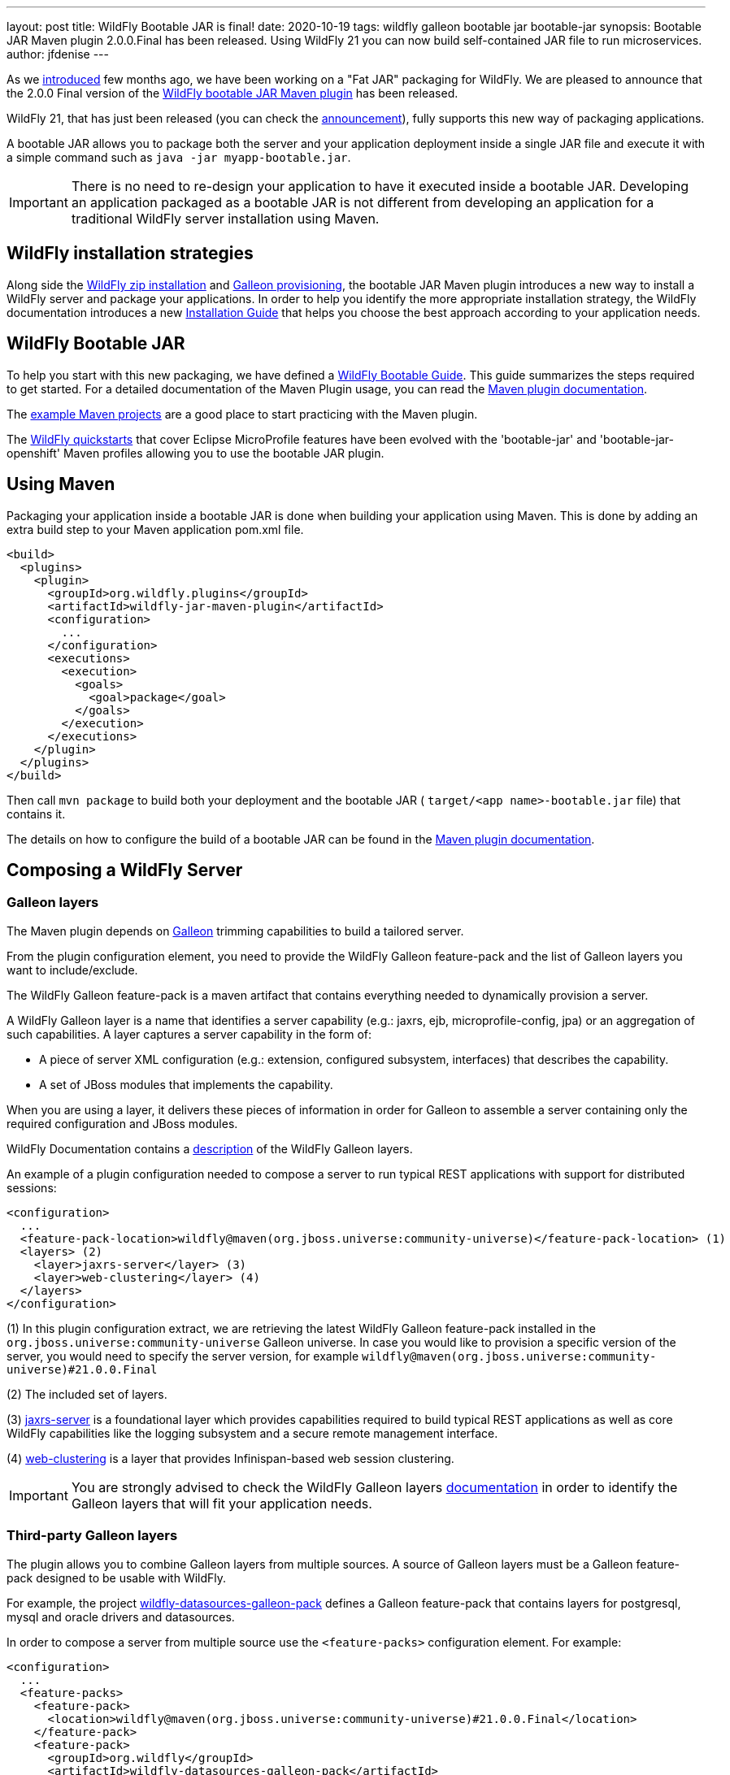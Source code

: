 ---
layout: post
title: WildFly Bootable JAR is final!
date: 2020-10-19
tags: wildfly galleon bootable jar bootable-jar
synopsis: Bootable JAR Maven plugin 2.0.0.Final has been released. Using WildFly 21 you can now build self-contained JAR file to run microservices.  
author: jfdenise
---

As we link:https://www.wildfly.org/news/2020/06/18/Bootable-jar-Wildfly-20/[introduced] few months ago, 
we have been working on a "Fat JAR" packaging for WildFly. We are pleased to announce that the 2.0.0 Final version of the 
link:https://github.com/wildfly-extras/wildfly-jar-maven-plugin/[WildFly bootable JAR Maven plugin] has been released.

WildFly 21, that has just been released (you can check the link:https://www.wildfly.org/news/2020/10/13/WildFly21-Final-Released/[announcement]), 
fully supports this new way of packaging applications.

A bootable JAR allows you to package both the server and your application deployment 
inside a single JAR file and execute it with a simple 
command such as ```java -jar myapp-bootable.jar```. 

IMPORTANT: There is no need to re-design your application to have it executed inside a bootable JAR. 
Developing an application packaged as a bootable JAR is not different from developing an application for a traditional
WildFly server installation using Maven.

## WildFly installation strategies

Along side the link:https://www.wildfly.org/downloads/[WildFly zip installation] and 
link:https://docs.wildfly.org/21/Galleon_Guide.html[Galleon provisioning], the bootable JAR Maven plugin 
introduces a new way to install a WildFly server and package your applications. 
In order to help you identify the more appropriate installation strategy, 
the WildFly documentation introduces a new link:https://docs.wildfly.org/21/Installation_Guide.html[Installation Guide] 
that helps you choose the best approach according to your application needs.  

## WildFly Bootable JAR

To help you start with this new packaging, we have defined a link:https://docs.wildfly.org/21/Bootable_Guide.html[WildFly Bootable Guide]. This guide summarizes
the steps required to get started. For a detailed documentation of the Maven Plugin 
usage, you can read the link:https://docs.wildfly.org/bootablejar/[Maven plugin documentation].

The link:https://github.com/wildfly-extras/wildfly-jar-maven-plugin/tree/2.0.0.Final/examples[example Maven projects] 
are a good place to start practicing with the Maven plugin.

The link:https://github.com/wildfly/quickstart/tree/21.0.0.Final[WildFly quickstarts] 
that cover Eclipse MicroProfile features have been evolved with the 'bootable-jar' and 'bootable-jar-openshift' Maven profiles allowing 
you to use the bootable JAR plugin.

## Using Maven

Packaging your application inside a bootable JAR is done when building your application using Maven. 
This is done by adding an extra build step to your Maven application pom.xml file.

[source,xml]
----
<build>
  <plugins>
    <plugin>
      <groupId>org.wildfly.plugins</groupId>
      <artifactId>wildfly-jar-maven-plugin</artifactId>
      <configuration>
        ...
      </configuration>
      <executions>
        <execution>
          <goals>
            <goal>package</goal>
          </goals>
        </execution>
      </executions>
    </plugin>
  </plugins>
</build>
----

Then call ```mvn package``` to build both your deployment and the bootable 
JAR ( ```target/<app name>-bootable.jar``` file) that contains it.

The details on how to configure the build of a bootable JAR can be found in the 
link:https://docs.wildfly.org/bootablejar/[Maven plugin documentation].

[[bootable_jar_2_0_composing_server]]
## Composing a WildFly Server

### Galleon layers

The Maven plugin depends on link:https://docs.wildfly.org/galleon/[Galleon] 
trimming capabilities to build a tailored server. 

From the plugin configuration element, you need to provide the WildFly Galleon feature-pack and the list of Galleon layers 
you want to include/exclude.

The WildFly Galleon feature-pack is a maven artifact that contains everything needed to dynamically provision a server. 

A WildFly Galleon 
layer is a name that identifies a server capability (e.g.: jaxrs, ejb, microprofile-config, jpa) or an aggregation of such capabilities.
A layer captures a server capability in the form of:

* A piece of server XML configuration (e.g.: extension, configured subsystem, interfaces) that describes the capability.
* A set of JBoss modules that implements the capability.

When you are using a layer, it delivers these pieces of information in order for Galleon to assemble a server containing only the required configuration and JBoss modules. 

WildFly Documentation contains a link:https://docs.wildfly.org/21/Bootable_Guide.html#wildfly_layers[description] of the WildFly Galleon layers.

An example of a plugin configuration needed to compose a server to run typical REST applications with support for distributed sessions:

[source,xml]
----
<configuration>
  ...
  <feature-pack-location>wildfly@maven(org.jboss.universe:community-universe)</feature-pack-location> (1)
  <layers> (2)
    <layer>jaxrs-server</layer> (3)
    <layer>web-clustering</layer> (4)
  </layers>
</configuration>
----

(1) In this plugin configuration extract, we are retrieving the latest WildFly Galleon feature-pack installed in the
 ```org.jboss.universe:community-universe``` Galleon universe. In case you would like to provision a specific version of the server,
you would need to specify the server version, for example ```wildfly@maven(org.jboss.universe:community-universe)#21.0.0.Final```

(2) The included set of layers.

(3) link:https://docs.wildfly.org/21/Bootable_Guide.html#gal.jaxrs-server[jaxrs-server] is a foundational layer which provides capabilities
required to build typical REST applications as well as core WildFly capabilities like the logging subsystem and a secure remote management interface.

(4) link:https://docs.wildfly.org/21/Bootable_Guide.html#gal.web-clustering[web-clustering] is a layer that provides Infinispan-based web session clustering.

IMPORTANT: You are strongly advised to check the WildFly Galleon layers link:https://docs.wildfly.org/21/Bootable_Guide.html#wildfly_layers[documentation] in order to 
identify the Galleon layers that will fit your application needs.

### Third-party Galleon layers

The plugin allows you to combine Galleon layers from multiple sources. A source of Galleon layers 
must be a Galleon feature-pack designed to be usable with WildFly.

For example, the project link:https://github.com/wildfly-extras/wildfly-datasources-galleon-pack[wildfly-datasources-galleon-pack] 
defines a Galleon feature-pack that contains layers for postgresql, mysql and oracle drivers and datasources.

In order to compose a server from multiple source use the ```<feature-packs>``` configuration element. For example:

[source,xml]
----
<configuration>
  ...
  <feature-packs>
    <feature-pack>
      <location>wildfly@maven(org.jboss.universe:community-universe)#21.0.0.Final</location>
    </feature-pack>
    <feature-pack>
      <groupId>org.wildfly</groupId>
      <artifactId>wildfly-datasources-galleon-pack</artifactId>
      <version>1.1.0.Final</version>
    </feature-pack>
  </feature-packs>
  <layers>
    <layer>cloud-server</layer> (1)
    <layer>postgresql-datasource</layer> (2)
  </layers>
</configuration>
----

(1) link:https://docs.wildfly.org/21/Bootable_Guide.html#gal.cloud-server[cloud-server] comes from the WildFly Galleon feature-pack.

(2) ```postgresql-datasource``` comes from the link:https://github.com/wildfly-extras/wildfly-datasources-galleon-pack/[wildfly-datasources-galleon-pack] Galleon feature-pack.

The link:https://github.com/wildfly-extras/wildfly-jar-maven-plugin/tree/2.0.0.Final/examples/postgresql[postgresql example] 
shows how to combine Galleon layers from multiple sources.

## Developer Experience

A strong focus has been put on "Developer Experience", in particular when it comes to 
development efficiency and development for cloud.

### Cloud support

#### Adapting the server configuration to OpenShift

To properly operate in an OpenShift context, a server such as WildFly requires 
configuration tuning in order to adapt to the cloud execution context 
(e.g.:socket binding, HA cluster protocol, logging, health checks). 
This tuning is automatically applied when you are using the plugin to build 
applications for OpenShift.

When building an application to be deployed on OpenShift you need to add the ```<cloud>```
configuration element.

[source,xml]
----
  <configuration>
    ...
    <cloud/>
  </configuration>
----

The link:https://github.com/wildfly-extras/wildfly-jar-maven-plugin/tree/2.0.0.Final/examples/web-clustering[web-clustering] example 
shows how to build a cluster of bootable JARs running on OpenShift.

The details on how to configure a bootable JAR for cloud execution can be found in the 
link:https://docs.wildfly.org/bootablejar/#wildfly_jar_configuring_cloud[Configuring the server for cloud execution] chapter of the Maven plugin documentation.

#### Zero configuration with the Eclipse JKube plugin

The link:https://www.eclipse.org/jkube/[JKube] plugin automates build and deployment 
of your application for OpenShift or Kubernetes. 
By combining the WildFly bootable JAR and JKube plugins you can achieve "zero configuration" 
for application deployment. No Openshift resource creation, no docker image creation, 
just let the plugin runs!

[source,xml]
----
<build>
  <plugins>
    <plugin>
      <groupId>org.wildfly.plugins</groupId>
      <artifactId>wildfly-jar-maven-plugin</artifactId>
      <configuration>
        <feature-pack-location>wildfly@maven(org.jboss.universe:community-universe)#21.0.0.Final</feature-pack-location>
        <layers>
          <layer>cloud-server</layer>
        </layers>
        <cloud/>
      </configuration>
      <executions>
        <execution>
          <goals>
           <goal>package</goal>
          </goals>
        </execution>
      </executions>
    </plugin>
    <plugin>
      <groupId>org.eclipse.jkube</groupId>
      <artifactId>openshift-maven-plugin</artifactId>
      <executions>
        <execution>
          <goals>
            <goal>resource</goal>
            <goal>build</goal>
          </goals>
        </execution>
      </executions>
      <configuration>
        <enricher>
          <config>
            <jkube-service>
              <type>NodePort</type>
            </jkube-service>
          </config>
        </enricher>
      </configuration>
    </plugin>
  </plugins>
</build>
----

Then call ```mvn oc:deploy``` to build your deployment, create a bootable JAR and deploy it onto openshift.

IMPORTANT: Make sure you are logged in to your OpenShift Cluster prior to calling ```oc:deploy```.

The link:https://github.com/wildfly-extras/wildfly-jar-maven-plugin/tree/2.0.0.Final/examples/jkube[jkube] example 
shows how to use the WildFly bootable JAR and JKube Maven plugin.

The link:https://www.eclipse.org/jkube/docs/openshift-maven-plugin[JKube plugin documentation] contains 
information on how you can customize liveness and readiness probes.

### Dev mode

In order to speed-up the development of your application, the Maven plugin offers 
the ```wildfly-jar:dev``` goal that builds and starts the bootable JAR only once. 
When you re-package your application, it will get automatically re-deployed in 
the running server.

The details on how to use the ```dev``` goal can be found in the 
link:https://docs.wildfly.org/bootablejar/#wildfly_jar_dev_mode[Development mode] chapter of the Maven plugin documentation.

## Server configuration

In case the default configuration that Galleon layers bring is not complete, 
the plugin allows you to fine tune the packaged server. 

### WildFly CLI scripts

Although Galleon layers contains commonly used server configuration elements, 
it can be required to fine tune the server. The WildFly CLI tooling 
has been integrated into the Maven plugin in order to apply management operations 
during build. That is done by defining one or more CLI script files
containing the list of management operations you want to see executed during packaging. 
For example:

A CLI script to add the ```org.foo.demo``` logging logger, set its level and configure the console handler to print log messages of all levels:
----
/subsystem=logging/logger=org.foo.demo:add
/subsystem=logging/logger=org.foo.demo:write-attribute(name=level,value=ALL)
/subsystem=logging/console-handler=CONSOLE:write-attribute(name=level,value=ALL)
----

The plugin configuration extract used to set the CLI script to be executed:

[source,xml]
----
<configuration>
  ...
  <cli-sessions>
    <cli-session>
      <script-files>
        <script>scripts/logging.cli</script>
      </script-files>
    </cli-session>
  </cli-sessions>
----

The link:https://github.com/wildfly-extras/wildfly-jar-maven-plugin/tree/2.0.0.Final/examples/logging[logging example] 
shows how to configure the logging subsystem using WildFly CLI.


### Packaging extra content

Sometime you need to package content along with the server (e.g.: a keystore, some properties files). 
The server packaged inside a bootable JAR uses the exact same
file system layout as a WildFly installation. The plugin allows you to specify a directory 
(layout similar to a WildFly home directory) that gets copied into the packaged server. 

For example, to copy ```mykeystore.jks``` to the ```standalone/configuration``` 
directory, create the directory ```<project base dir>/my-custom-content``` 
that contains ```standalone/configuration/mykeystore.jks``` and reference it 
from the plugin configuration. For example:

[source,xml]
----
<configuration>
  ...
  <extra-server-content-dirs>
    <extra-content>my-custom-content</extra-content>
  </extra-server-content-dirs>
</configuration>
----

The link:https://github.com/wildfly-extras/wildfly-jar-maven-plugin/tree/2.0.0.Final/examples/https[https example] 
shows how to package extra content. 


## Testing with Arquillian

link:https://github.com/wildfly/wildfly-arquillian[WildFly Arquillian] 3.0 contains support for a WildFly bootable JAR 
allowing you to test deployments with Arquillian.

The ```org.wildfly.arquillian:wildfly-arquillian-container-bootable``` adapter for arquillian supports:

* Execution of tests that run as a client against a running bootable JAR.
* Execution of tests that run inside a running bootable JAR but with some limitations. 
The bootable JAR to test must be a Hollow JAR (a JAR that doesn't contain any deployment). 
There is no support yet to repackage an existing deployment to contain the classes of the deployment created by the test.

The https://github.com/wildfly-extras/wildfly-jar-maven-plugin/tree/2.0.0.Final/examples/arquillian[arquillian examples] show how to 
use WildFly arquilian to test deployments running inside a bootable JAR.  

## To conclude

We hope that you are seeing an interest in this new WildFly application packaging; 
keep us posted with your feedback and new requirements (that you can log as new 
link:https://github.com/wildfly-extras/wildfly-jar-maven-plugin/issues[project issues]).

Thank-you.

JF Denise


